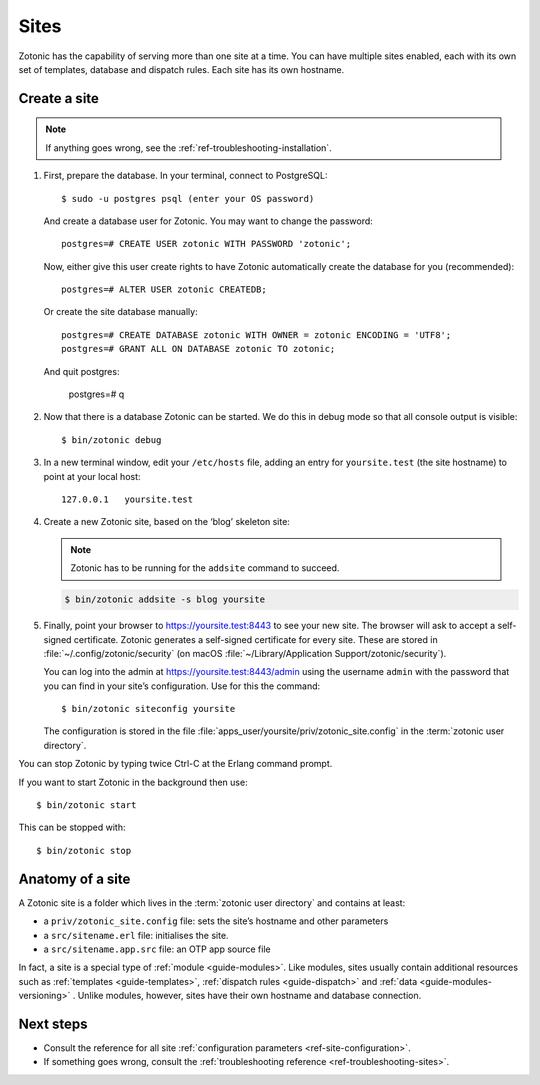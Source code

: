 .. highlight:: bash

.. _sites:

Sites
=====

Zotonic has the capability of serving more than one site at a time. You can have
multiple sites enabled, each with its own set of templates, database and
dispatch rules. Each site has its own hostname.

.. _guide-create-site:

Create a site
-------------

.. note:: If anything goes wrong, see the :ref:`ref-troubleshooting-installation`.

1. First, prepare the database. In your terminal, connect to PostgreSQL::

    $ sudo -u postgres psql (enter your OS password)

   And create a database user for Zotonic. You may want to change the password::

    postgres=# CREATE USER zotonic WITH PASSWORD 'zotonic';

   Now, either give this user create rights to have Zotonic automatically create
   the database for you (recommended)::

    postgres=# ALTER USER zotonic CREATEDB;

   Or create the site database manually::

    postgres=# CREATE DATABASE zotonic WITH OWNER = zotonic ENCODING = 'UTF8';
    postgres=# GRANT ALL ON DATABASE zotonic TO zotonic;

  And quit postgres:

    postgres=# \q

2. Now that there is a database Zotonic can be started. We do this in debug mode
   so that all console output is visible::

     $ bin/zotonic debug

3. In a new terminal window, edit your ``/etc/hosts`` file, adding an entry for ``yoursite.test`` (the
   site hostname) to point at your local host::

     127.0.0.1   yoursite.test

4. Create a new Zotonic site, based on the ‘blog’ skeleton site:

   .. note:: Zotonic has to be running for the ``addsite`` command to succeed.
   .. code-block:: bash

     $ bin/zotonic addsite -s blog yoursite

5. Finally, point your browser to https://yoursite.test:8443 to see your new site.
   The browser will ask to accept a self-signed certificate. Zotonic generates a
   self-signed certificate for every site. These are stored in :file:`~/.config/zotonic/security`
   (on macOS :file:`~/Library/Application Support/zotonic/security`).

   You can log into the admin at https://yoursite.test:8443/admin using the username ``admin``
   with the password that you can find in your site’s configuration. Use for this the command::

      $ bin/zotonic siteconfig yoursite

   The configuration is stored in the file :file:`apps_user/yoursite/priv/zotonic_site.config`
   in the :term:`zotonic user directory`.

You can stop Zotonic by typing twice Ctrl-C at the Erlang command prompt.

If you want to start Zotonic in the background then use::

  $ bin/zotonic start

This can be stopped with::

  $ bin/zotonic stop


.. _guide-site-anatomy:

Anatomy of a site
-----------------

A Zotonic site is a folder which lives in the :term:`zotonic user directory` and
contains at least:

* a ``priv/zotonic_site.config`` file: sets the site’s hostname and other parameters
* a ``src/sitename.erl`` file: initialises the site.
* a ``src/sitename.app.src`` file: an OTP app source file

In fact, a site is a special type of :ref:`module <guide-modules>`.
Like modules, sites usually contain additional resources such as
:ref:`templates <guide-templates>`,
:ref:`dispatch rules <guide-dispatch>` and
:ref:`data <guide-modules-versioning>` . Unlike modules, however, sites have
their own hostname and database connection.

Next steps
----------

* Consult the reference for all site :ref:`configuration parameters <ref-site-configuration>`.
* If something goes wrong, consult the :ref:`troubleshooting reference <ref-troubleshooting-sites>`.
